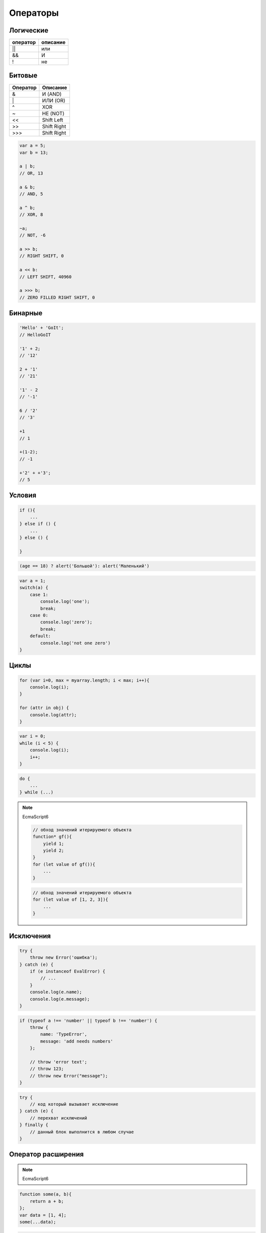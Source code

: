 Операторы
=========


Логические
----------

======== ========
оператор описание
======== ========
||       или
&&       И
!        не
======== ========


Битовые 
-------

======== ========
Оператор Описание
======== ========
&        И (AND)
\|        ИЛИ (OR)
^        XOR
~        НЕ (NOT)
<<       Shift Left
>>       Shift Right
\>>>     Shift Right
======== ========

.. code-block:: js

    var a = 5;
    var b = 13;

    a | b;
    // OR, 13

    a & b;
    // AND, 5

    a ^ b;
    // XOR, 8

    ~a;
    // NOT, -6

    a >> b;
    // RIGHT SHIFT, 0

    a << b:
    // LEFT SHIFT, 40960

    a >>> b;
    // ZERO FILLED RIGHT SHIFT, 0

Бинарные
--------

.. code-block:: js

    'Hello' + 'GoIt';
    // HelloGoIT

    '1' + 2;
    // '12'

    2 + '1'
    // '21'

    '1' - 2
    // '-1'

    6 / '2'
    // '3'

    +1
    // 1

    +(1-2);
    // -1

    +'2' + +'3';
    // 5


Условия
-------

.. code-block:: js

    if (){
        ...
    } else if () {
        ...
    } else () {

    }

.. code-block:: js

    (age == 18) ? alert('Большой'): alert('Маленький')

.. code-block:: js

    var a = 1;
    switch(a) {
        case 1:
            console.log('one');
            break;
        case 0:
            console.log('zero');
            break;
        default:
            console.log('not one zero')
    }

Циклы
-----

.. code-block:: js

    for (var i=0, max = myarray.length; i < max; i++){
        console.log(i);
    }

    for (attr in obj) {
        console.log(attr);
    }

.. code-block:: js

    var i = 0;
    while (i < 5) {
        console.log(i);
        i++;
    }

.. code-block:: js

    do {
        ...
    } while (...)

.. note:: EcmaScript6

    .. code-block:: js

        // обход значений итерируемого объекта
        function* gf(){
            yield 1; 
            yield 2; 
        }
        for (let value of gf()){
            ...
        }

    .. code-block:: js

        // обход значений итерируемого объекта
        for (let value of [1, 2, 3]){
            ...
        }


Исключения
----------

.. code-block:: js

    try {
        throw new Error('ошибка');
    } catch (e) {
        if (e instanceof EvalError) {
            // ...
        }
        console.log(e.name);
        console.log(e.message);
    }

.. code-block:: js

    if (typeof a !== 'number' || typeof b !== 'number') {
        throw {
            name: 'TypeError',
            message: 'add needs numbers'
        };

        // throw 'error text';
        // throw 123;
        // throw new Error("message");
    }

.. code-block:: js

    try {
        // код который вызывает исключение
    } catch (e) {
        // перехват исключений
    } finally {
        // данный блок выполнится в любом случае
    }


Оператор расширения
-------------------

.. note:: EcmaScript6

.. code-block:: js

    function some(a, b){
        return a + b;
    };
    var data = [1, 4];
    some(...data);

.. code-block:: js

    let array1 = [2, 3, 4];
    let array2 = [1, ...array1, 5, 6, 7];
    // 1, 2, 3, 4, 5, 6, 7



break
-----

Прерывает работу циклов


const
-----

Объявление переменных, доступных только для чтения в пределах блока.

.. code-block:: js

    const PI = 3.14;


continue
--------

Перейти к новой итерации цикла


debugger
--------

Устанавливает точу останова для интерпретатора

.. code-block:: js

    function(){
        debugger;
    };


.. _delete:

delete
------

Удаляет объекты

.. code-block:: js

    var a = [3, 4];
    del a[1];
    a;
    // [4]


function
--------

Смотри :ref:`function`


in
--

Проверка существования свойства в объекте, по всей цепочке прототипов

.. code-block:: js

    console.log('x' in point);
    // true


instanceof
----------

Проверяет тип объекта

.. code-block:: js

    function Human(){

        if (! (this instanceof Human)) {
            return new Human();
        }
    }


let
---

.. note:: EcmaScript6

Объявление переменных с областью видимости в пределах блока и возможностью инициализации их значений

Отличие от :ref:`var`:
    
    * переменная доступна только внутри блока

    * переменную повторно нельзя объявить в той области видимости

.. code-block:: js
    
    function some() {
        if (true){
            // переменная доступная только в условии
            let a = 5;
        }
    }


typeof
------

Тип объекта

.. code-block:: js

    typeof undefined;
    // "undefined"

    typeof 0;
    // "number"

    typeof true;
    // "boolean"

    typeof "foo";
    // "string"

    typeof {};
    // "object"

    typeof null;
    // "object"

    typeof function(){};
    // "function"


use strict
----------

Директива включает строгий режим

.. code-block:: js

    'use strict';


.. _var:

var 
---

Объявляет переменную, доступную внутри области видимости функции


yield, yield*
-------------

.. note:: EcmaScript6

Приостанавливает функцию и возвращает значение

yield* - принимает итерируемый объект и выполняет итерации по нему

.. code-block:: js

    function* generator_function(){
        yield 1;
        yield 2;
    }
    var generator = generator_function()
    generator.next().value
    // 1
    generator.next().value
    // 2

.. code-block:: js

    function* gf1(){
        yield 2;
        yield 3;
    }
    function* gf2(){
        yield 1;
        yield* gf1();
        yield* [4, 5];
    }
    var g = gf2();
    g.next().value;
    // 1
    g.next().value;
    // 2
    g.next().value;
    // 3
    g.next().value;
    // 4
    g.next().value;
    // 5